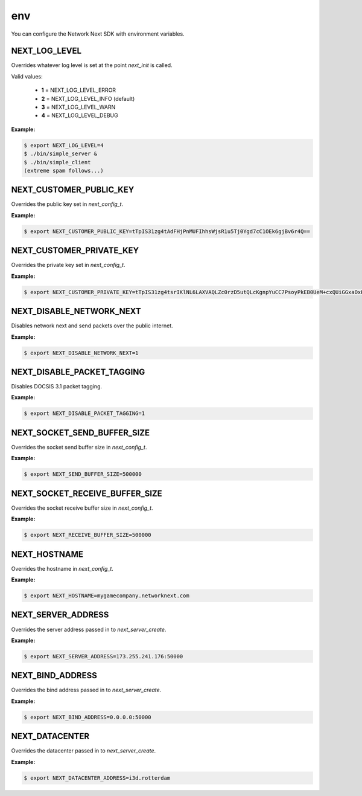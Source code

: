 
env
===

You can configure the Network Next SDK with environment variables.

NEXT_LOG_LEVEL
--------------

Overrides whatever log level is set at the point *next_init* is called.

Valid values:

 - **1** = NEXT_LOG_LEVEL_ERROR
 - **2** = NEXT_LOG_LEVEL_INFO (default)
 - **3** = NEXT_LOG_LEVEL_WARN
 - **4** = NEXT_LOG_LEVEL_DEBUG

**Example:**

.. code-block:: console

	$ export NEXT_LOG_LEVEL=4
	$ ./bin/simple_server &
	$ ./bin/simple_client
	(extreme spam follows...)

NEXT_CUSTOMER_PUBLIC_KEY
------------------------

Overrides the public key set in *next_config_t*.

**Example:**

.. code-block:: console

	$ export NEXT_CUSTOMER_PUBLIC_KEY=tTpIS31zg4tAdFHjPnMUFIhhsWjsR1u5Tj0Ygd7cC1OEk6gjBv6r4Q==

NEXT_CUSTOMER_PRIVATE_KEY
-------------------------

Overrides the private key set in *next_config_t*.

**Example:**

.. code-block:: console

	$ export NEXT_CUSTOMER_PRIVATE_KEY=tTpIS31zg4tsrIKlNL6LAXVAQLZc0rzD5utQLcKgnpYuCC7PsoyPkEB0UeM+cxQUiGGxaOxHW7lOPRiB3twLU4STqCMG/qvh

NEXT_DISABLE_NETWORK_NEXT
-------------------------

Disables network next and send packets over the public internet.

**Example:**

.. code-block:: console

	$ export NEXT_DISABLE_NETWORK_NEXT=1

NEXT_DISABLE_PACKET_TAGGING
---------------------------

Disables DOCSIS 3.1 packet tagging.

**Example:**

.. code-block:: console

	$ export NEXT_DISABLE_PACKET_TAGGING=1

NEXT_SOCKET_SEND_BUFFER_SIZE
----------------------------

Overrides the socket send buffer size in *next_config_t*.

**Example:**

.. code-block:: console

	$ export NEXT_SEND_BUFFER_SIZE=500000

NEXT_SOCKET_RECEIVE_BUFFER_SIZE
-------------------------------

Overrides the socket receive buffer size in *next_config_t*.

**Example:**

.. code-block:: console

	$ export NEXT_RECEIVE_BUFFER_SIZE=500000

NEXT_HOSTNAME
-------------

Overrides the hostname in *next_config_t*.

**Example:**

.. code-block:: console

	$ export NEXT_HOSTNAME=mygamecompany.networknext.com

NEXT_SERVER_ADDRESS
-------------------

Overrides the server address passed in to *next_server_create*.

**Example:**

.. code-block:: console

	$ export NEXT_SERVER_ADDRESS=173.255.241.176:50000

NEXT_BIND_ADDRESS
-----------------

Overrides the bind address passed in to *next_server_create*.

**Example:**

.. code-block:: console

	$ export NEXT_BIND_ADDRESS=0.0.0.0:50000

NEXT_DATACENTER
---------------

Overrides the datacenter passed in to *next_server_create*.

**Example:**

.. code-block:: console

	$ export NEXT_DATACENTER_ADDRESS=i3d.rotterdam
